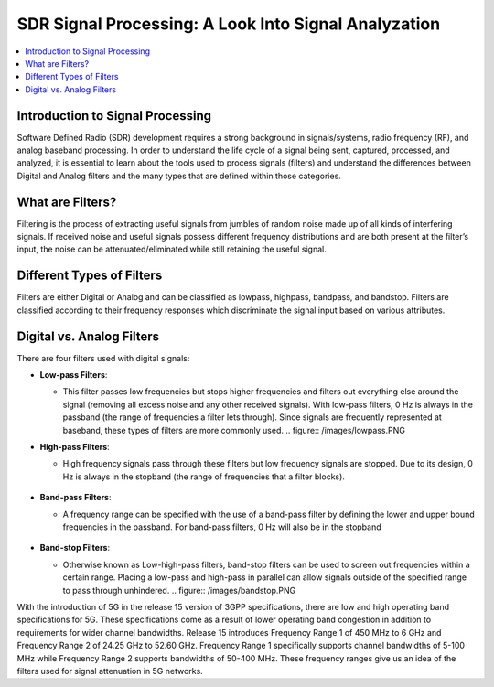 SDR Signal Processing: A Look Into Signal Analyzation
==========================================

.. contents::
   :local:
   :depth: 2

Introduction to Signal Processing
---------------------------------

Software Defined Radio (SDR) development requires a strong background in signals/systems, radio frequency (RF), and analog baseband processing. In order to understand the life cycle of a signal being sent, captured, processed, and analyzed, it is essential to learn about the tools used to process signals (filters) and understand the differences between Digital and Analog filters and the many types that are defined within those categories.

What are Filters?
-----------------

Filtering is the process of extracting useful signals from jumbles of random noise made up of all kinds of interfering signals. If received noise and useful signals possess different frequency distributions and are both present at the filter’s input, the noise can be attenuated/eliminated while still retaining the useful signal. 


Different Types of Filters
--------------------------

Filters are either Digital or Analog and can be classified as lowpass, highpass, bandpass, and bandstop. Filters are classified according to their frequency responses which discriminate the signal input based on various attributes. 

Digital vs. Analog Filters
---------------------------------

There are four filters used with digital signals:

- **Low-pass Filters**: 
  
  - This filter passes low frequencies but stops higher frequencies and filters out everything else around the signal (removing all excess noise and any other received signals). With low-pass filters, 0 Hz is always in the passband (the range of frequencies a filter lets through). Since signals are frequently represented at baseband, these types of filters are more commonly used.    .. figure:: /images/lowpass.PNG

- **High-pass Filters**: 
  
  - High frequency signals pass through these filters but low frequency signals are stopped. Due to its design, 0 Hz is always in the stopband (the range of frequencies that a filter blocks).  
                                                                                                                                                                                             .. figure:: /images/highpass.PNG
- **Band-pass Filters**: 
  
  - A frequency range can be specified with the use of a band-pass filter by defining the lower and upper bound frequencies in the passband. For band-pass filters, 0 Hz will also be in the stopband 
                                                                                                                                                                                             .. figure:: /images/bandpass.PNG
- **Band-stop Filters**: 
  
  - Otherwise known as Low-high-pass filters, band-stop filters can be used to screen out frequencies within a certain range. Placing a low-pass and high-pass in parallel can allow signals outside of the specified range to pass through unhindered. .. figure:: /images/bandstop.PNG


With the introduction of 5G in the release 15 version of 3GPP specifications, there are low and high operating band specifications for 5G. These specifications come as a result of lower operating band congestion in addition to requirements for wider channel bandwidths. Release 15 introduces Frequency Range 1 of 450 MHz to 6 GHz and Frequency Range 2 of 24.25 GHz to 52.60 GHz. Frequency Range 1 specifically supports channel bandwidths of 5-100 MHz while Frequency Range 2 supports bandwidths of 50-400 MHz. These frequency ranges give us an idea of the filters used for signal attenuation in 5G networks.  
